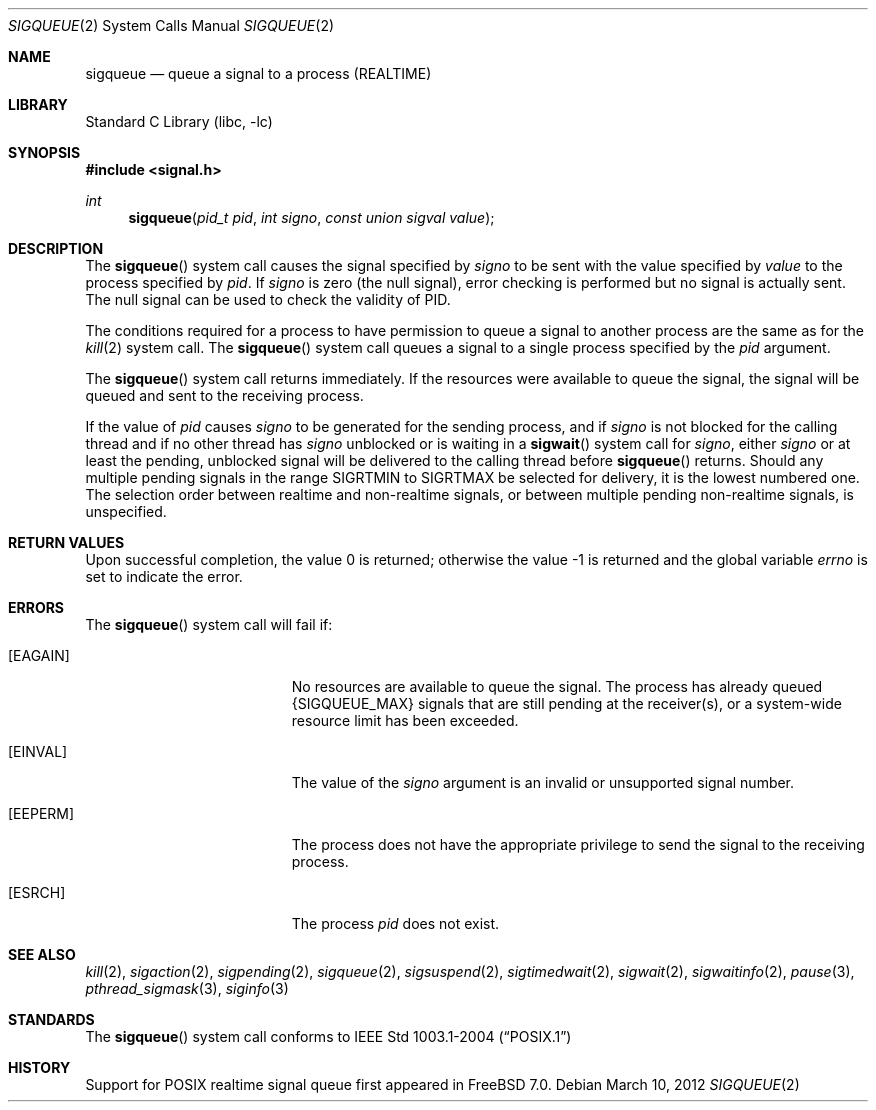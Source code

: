 .\" Copyright (c) 2005 David Xu <davidxu@FreeBSD.org>
.\" All rights reserved.
.\"
.\" Redistribution and use in source and binary forms, with or without
.\" modification, are permitted provided that the following conditions
.\" are met:
.\" 1. Redistributions of source code must retain the above copyright
.\"    notice(s), this list of conditions and the following disclaimer as
.\"    the first lines of this file unmodified other than the possible
.\"    addition of one or more copyright notices.
.\" 2. Redistributions in binary form must reproduce the above copyright
.\"    notice(s), this list of conditions and the following disclaimer in
.\"    the documentation and/or other materials provided with the
.\"    distribution.
.\"
.\" THIS SOFTWARE IS PROVIDED BY THE COPYRIGHT HOLDER(S) ``AS IS'' AND ANY
.\" EXPRESS OR IMPLIED WARRANTIES, INCLUDING, BUT NOT LIMITED TO, THE
.\" IMPLIED WARRANTIES OF MERCHANTABILITY AND FITNESS FOR A PARTICULAR
.\" PURPOSE ARE DISCLAIMED.  IN NO EVENT SHALL THE COPYRIGHT HOLDER(S) BE
.\" LIABLE FOR ANY DIRECT, INDIRECT, INCIDENTAL, SPECIAL, EXEMPLARY, OR
.\" CONSEQUENTIAL DAMAGES (INCLUDING, BUT NOT LIMITED TO, PROCUREMENT OF
.\" SUBSTITUTE GOODS OR SERVICES; LOSS OF USE, DATA, OR PROFITS; OR
.\" BUSINESS INTERRUPTION) HOWEVER CAUSED AND ON ANY THEORY OF LIABILITY,
.\" WHETHER IN CONTRACT, STRICT LIABILITY, OR TORT (INCLUDING NEGLIGENCE
.\" OR OTHERWISE) ARISING IN ANY WAY OUT OF THE USE OF THIS SOFTWARE,
.\" EVEN IF ADVISED OF THE POSSIBILITY OF SUCH DAMAGE.
.\"
.\" $FreeBSD: projects/armv6/lib/libc/sys/sigqueue.2 234858 2012-05-01 04:01:22Z gonzo $
.\"
.Dd March 10, 2012
.Dt SIGQUEUE 2
.Os
.Sh NAME
.Nm sigqueue
.Nd "queue a signal to a process (REALTIME)"
.Sh LIBRARY
.Lb libc
.Sh SYNOPSIS
.In signal.h
.Ft int
.Fn sigqueue "pid_t pid" "int signo" "const union sigval value"
.Sh DESCRIPTION
The
.Fn sigqueue
system call causes the signal specified by
.Fa signo
to be sent with the value specified by
.Fa value
to the process specified by
.Fa pid .
If
.Fa signo
is zero (the null signal), error checking is performed but
no signal is actually sent.
The null signal can be used to check the
validity of PID.
.Pp
The conditions required for a process to have permission to queue a
signal to another process are the same as for the
.Xr kill 2
system call.
The
.Fn sigqueue
system call queues a signal to a single process specified by the
.Fa pid
argument.
.Pp
The
.Fn sigqueue
system call returns immediately.
If the resources were
available to queue the signal, the signal will be queued and sent to
the receiving process.
.Pp
If the value of
.Fa pid
causes
.Fa signo
to be generated for the sending process, and if
.Fa signo
is not blocked for the calling thread and if no other thread has
.Fa signo
unblocked or is waiting in a
.Fn sigwait
system call for
.Fa signo ,
either
.Fa signo
or at least the pending, unblocked signal will be delivered to the
calling thread before
.Fn sigqueue
returns.
Should any multiple pending signals in the range
.Dv SIGRTMIN
to
.Dv SIGRTMAX
be selected for delivery, it is the lowest numbered
one.
The selection order between realtime and non-realtime signals, or
between multiple pending non-realtime signals, is unspecified.
.Sh RETURN VALUES
.Rv -std
.Sh ERRORS
The
.Fn sigqueue
system call
will fail if:
.Bl -tag -width Er
.It Bq Er EAGAIN
No resources are available to queue the signal.
The process has already
queued
.Brq Dv SIGQUEUE_MAX
signals that are still pending at the receiver(s),
or a system-wide resource limit has been exceeded.
.It Bq Er EINVAL
The value of the
.Fa signo
argument is an invalid or unsupported signal number.
.It Bq Er EEPERM
The process does not have the appropriate privilege to send the signal
to the receiving process.
.It Bq Er ESRCH
The process
.Fa pid
does not exist.
.El
.Sh SEE ALSO
.Xr kill 2 ,
.Xr sigaction 2 ,
.Xr sigpending 2 ,
.Xr sigqueue 2 ,
.Xr sigsuspend 2 ,
.Xr sigtimedwait 2 ,
.Xr sigwait 2 ,
.Xr sigwaitinfo 2 ,
.Xr pause 3 ,
.Xr pthread_sigmask 3 ,
.Xr siginfo 3
.Sh STANDARDS
The
.Fn sigqueue
system call conforms to
.St -p1003.1-2004
.Sh HISTORY
Support for
.Tn POSIX
realtime signal queue first appeared in
.Fx 7.0 .

